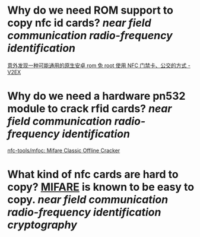 * Why do we need ROM support to copy nfc id cards? [[near field communication]] [[radio-frequency identification]]
[[https://www.v2ex.com/t/920911][意外发现一种可能通用的原生安卓 rom 免 root 使用 NFC 门禁卡、公交的方式 - V2EX]]
* Why do we need a hardware pn532 module to crack rfid cards? [[near field communication]] [[radio-frequency identification]]
[[https://github.com/nfc-tools/mfoc][nfc-tools/mfoc: Mifare Classic Offline Cracker]]
* What kind of nfc cards are hard to copy? [[https://en.wikipedia.org/wiki/MIFARE][MIFARE]] is known to be easy to copy. [[near field communication]] [[radio-frequency identification]] [[cryptography]]